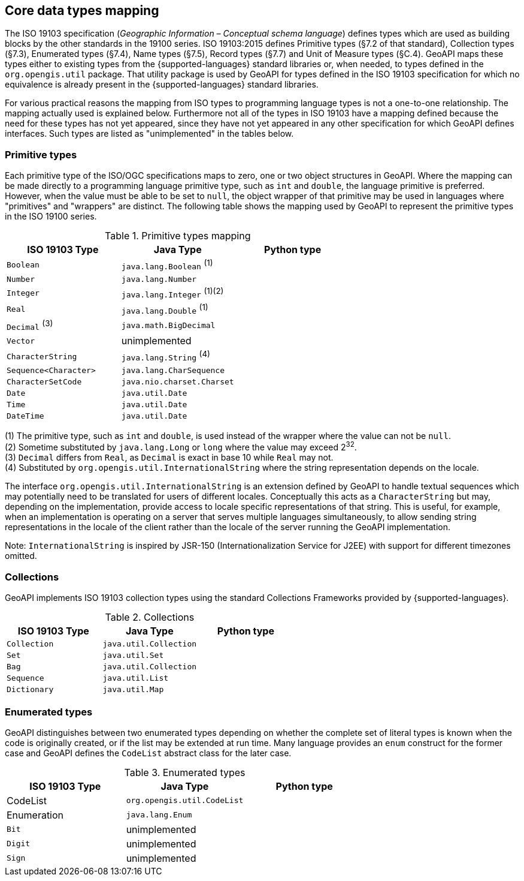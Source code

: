 [[core-types]]
== Core data types mapping

The ISO 19103 specification (_Geographic Information – Conceptual schema language_) defines types
which are used as building blocks by the other standards in the 19100 series.
ISO 19103:2015 defines Primitive types (§7.2 of that standard), Collection types (§7.3), Enumerated types (§7.4),
Name types (§7.5), Record types (§7.7) and Unit of Measure types (§C.4).
GeoAPI maps these types either to existing types from the {supported-languages} standard libraries or, when needed,
to types defined in the `org.opengis.util` package.
That utility package is used by GeoAPI for types defined in the ISO 19103 specification
for which no equivalence is already present in the {supported-languages} standard libraries.

For various practical reasons the mapping from ISO types to programming language types is not a one-to-one relationship.
The mapping actually used is explained below.
Furthermore not all of the types in ISO 19103 have a mapping defined because the need for these types has not yet appeared,
since they have not yet appeared in any other specification for which GeoAPI defines interfaces.
Such types are listed as "unimplemented" in the tables below.


[[primitives]]
=== Primitive types

Each primitive type of the ISO/OGC specifications maps to zero, one or two object structures in GeoAPI.
Where the mapping can be made directly to a programming language primitive type, such as `int` and `double`,
the language primitive is preferred. However, when the value must be able to be set to `null`,
the object wrapper of that primitive may be used in languages where "primitives" and "wrappers" are distinct.
The following table shows the mapping used by GeoAPI to represent the primitive types in the ISO 19100 series.

.Primitive types mapping
[options="header"]
|=================================================================
|ISO 19103 Type        |Java Type                    | Python type
|`Boolean`             |`java.lang.Boolean` ^(1)^    |
|`Number`              |`java.lang.Number`           |
|`Integer`             |`java.lang.Integer` ^(1)(2)^ |
|`Real`                |`java.lang.Double`  ^(1)^    |
|`Decimal` ^(3)^       |`java.math.BigDecimal`       |
|`Vector`              |unimplemented                |
|`CharacterString`     |`java.lang.String`  ^(4)^    |
|`Sequence<Character>` |`java.lang.CharSequence`     |
|`CharacterSetCode`    |`java.nio.charset.Charset`   |
|`Date`                |`java.util.Date`             |
|`Time`                |`java.util.Date`             |
|`DateTime`            |`java.util.Date`             |
|=================================================================

[small]#(1) The primitive type, such as `int` and `double`, is used instead of the wrapper where the value can not be `null`.# +
[small]#(2) Sometime substituted by `java.lang.Long` or `long` where the value may exceed 2^32^.# +
[small]#(3) `Decimal` differs from `Real`, as `Decimal` is exact in base 10 while `Real` may not.# +
[small]#(4) Substituted by `org.opengis.util.InternationalString` where the string representation depends on the locale.#

The interface `org.opengis.util.InternationalString` is an extension defined by GeoAPI to handle textual sequences
which may potentially need to be translated for users of different locales.
Conceptually this acts as a `CharacterString` but may, depending on the implementation,
provide access to locale specific representations of that string.
This is useful, for example, when an implementation is operating on a server that serves multiple languages simultaneously,
to allow sending string representations in the locale of the client rather than the locale of the server running the GeoAPI implementation.

[small]#Note: `InternationalString` is inspired by JSR-150 (Internationalization Service for J2EE) with support for different timezones omitted.#


[[collections]]
=== Collections

GeoAPI implements ISO 19103 collection types using the standard Collections Frameworks provided by {supported-languages}.

.Collections
[options="header"]
|====================================================
|ISO 19103 Type |Java Type              | Python type
|`Collection`   |`java.util.Collection` |
|`Set`          |`java.util.Set`        |
|`Bag`          |`java.util.Collection` |
|`Sequence`     |`java.util.List`       |
|`Dictionary`   |`java.util.Map`        |
|====================================================


[[enumerations]]
=== Enumerated types

GeoAPI distinguishes between two enumerated types depending on whether the complete set of literal types is known
when the code is originally created, or if the list may be extended at run time.
Many language provides an `enum` construct for the former case and GeoAPI defines the `CodeList` abstract class for the later case.

.Enumerated types
[options="header"]
|=========================================================
|ISO 19103 Type |Java Type                   | Python type
|CodeList       |`org.opengis.util.CodeList` |
|Enumeration    |`java.lang.Enum`            |
|`Bit`          |unimplemented               |
|`Digit`        |unimplemented               |
|`Sign`         |unimplemented               |
|=========================================================
